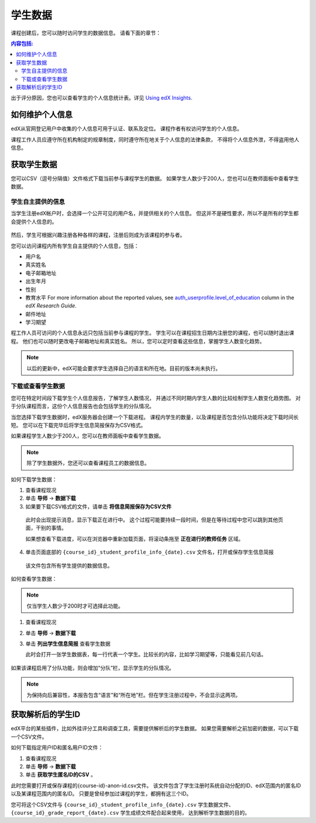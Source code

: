 .. _Student Data:

############################
学生数据
############################

课程创建后，您可以随时访问学生的数据信息。
请看下面的章节：

.. contents:: 内容包括:
  :local:
  :depth: 2

出于评分原因，您也可以查看学生的个人信息统计表。详见 `Using edX Insights`_.

.. _PII:

***************************************************************
如何维护个人信息
***************************************************************

edX从官网登记用户中收集的个人信息可用于认证、联系及定位。
课程作者有权访问学生的个人信息。

课程工作人员应遵守所在机构制定的规章制度，同时遵守所在地关于个人信息的法律条款，
不得将个人信息外泄，不得盗用他人信息。

.. **Question**: I just made this statement up. What guidance can/should we give, for immediate publication and in the future? (sent to Tena and Jennifer Adams 31 Jan 14)

.. _Access_student_data:

****************************
获取学生数据
****************************

您可以CSV（逗号分隔值）文件格式下载当前参与课程学生的数据。
如果学生人数少于200人，您也可以在教师面板中查看学生数据。

======================
学生自主提供的信息
======================

当学生注册edX帐户时，会选择一个公开可见的用户名，并提供相关的个人信息。
但这并不是硬性要求，所以不是所有的学生都会提供个人信息的。

 .. image:: ../../../shared/building_and_running_chapters/Images/Registration_page.png
   :alt: Fields that collect student information during registration

然后，学生可根据兴趣注册各种各样的课程，注册后则成为该课程的参与者。

您可以访问课程内所有学生自主提供的个人信息，包括：

* 用户名
* 真实姓名
* 电子邮箱地址
* 出生年月
* 性别
* 教育水平 For more information about the reported values, see
  `auth_userprofile.level_of_education`_ column in the *edX Research Guide*.
* 邮件地址
* 学习期望

程工作人员可访问的个人信息永远只包括当前参与课程的学生。
学生可以在课程招生日期内注册您的课程，也可以随时退出课程。
他们也可以随时更改电子邮箱地址和真实姓名。
所以，您可以定时查看这些信息，掌握学生人数变化趋势。

.. note:: 以后的更新中，edX可能会要求学生选择自己的语言和所在地。目前的版本尚未执行。

.. _View and download student data:

==========================================
下载或查看学生数据
==========================================

您可在特定时间段下载学生个人信息报告，了解学生人数情况，
并通过不同时期内学生人数的比较绘制学生人数变化趋势图。
对于分队课程而言，这份个人信息报告也会包括学生的分队情况。

当您选择下载学生数据时，edX服务器会创建一个下载进程。
课程内学生的数量，以及课程是否包含分队功能将决定下载时间长短。
您可以在下载完毕后将学生信息简报保存为CSV格式。

如果课程学生人数少于200人，您可以在教师面板中查看学生数据。

.. note:: 除了学生数据外，您还可以查看课程员工的数据信息。

如何下载学生数据：

#. 查看课程现况

#. 单击 **导师** → **数据下载**

#. 如果要下载CSV格式的文件，请单击 **将信息简报保存为CSV文件**

  此时会出现提示消息，显示下载正在进行中。
  这个过程可能要持续一段时间，但是在等待过程中您可以跳到其他页面，干别的事情。
  
  如果想查看下载进度，可以在浏览器中重新加载页面，将滚动条拖至 **正在进行的教师任务** 区域。

4. 单击页面底部的
   ``{course_id}_student_profile_info_{date}.csv`` 文件名，打开或保存学生信息简报

  该文件包含所有学生提供的数据信息。

如何查看学生数据：

.. note:: 仅当学生人数少于200时才可选择此功能。

#. 查看课程现况

#. 单击 **导师** → **数据下载**

#. 单击 **列出学生信息简报** 查看学生数据

   此时会打开一张学生数据表，每一行代表一个学生。比较长的内容，比如学习期望等，只能看见前几句话。
   

 .. image:: ../../../shared/building_and_running_chapters/Images/StudentData_Table.png
  :alt: Table with columns for the collected data points and rows for each 
        student on the Instructor Dashboard

如果该课程启用了分队功能，则会增加“分队”栏，显示学生的分队情况。

.. note:: 为保持向后兼容性，本报告包含“语言”和“所在地”栏。但在学生注册过程中，不会显示这两项。

.. _Access_anonymized:

********************************
获取解析后的学生ID
********************************

edX平台的某些插件，比如外挂评分工具和调查工具，需要提供解析后的学生数据。
如果您需要解析之前加密的数据，可以下载一个CSV文件。

如何下载指定用户ID和匿名用户ID文件：

#. 查看课程现况

#. 单击 **导师** → **数据下载**

#. 单击 **获取学生匿名ID的CSV** 。

此时您需要打开或保存课程的{course-id}-anon-id.csv文件。
该文件包含了学生注册时系统自动分配的ID、edX范围内的匿名ID以及某课程范围内的匿名ID。
只要是曾经参加过课程的学生，都拥有这三个ID。

您可将这个CSV文件与  ``{course_id}_student_profile_info_{date}.csv`` 学生数据文件、
``{course_id}_grade_report_{date}.csv`` 学生成绩文件配合起来使用，
达到解析学生数据的目的。

.. only:: Open_edX

    .. include:: ../../../shared/building_and_running_chapters/running_course/Section_course_student.rst

.. only:: Partners

    .. include:: ../../../shared/building_and_running_chapters/running_course/Section_track_student_activity.rst

.. _Using edX Insights: http://edx-insights.readthedocs.org/en/latest/
.. _auth_userprofile.level_of_education: http://edx.readthedocs.org/projects/devdata/en/latest/internal_data_formats/sql_schema.html#level-of-education
